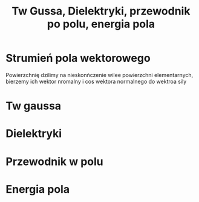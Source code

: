 #+title: Tw Gussa, Dielektryki, przewodnik po polu, energia pola
#+description: Tw Gussa, Dielektryki, przewodnik po polu, energia pola
* Strumień pola wektorowego
Powierzchnię dzilimy na nieskonńczenie wilee powierzchni elementarnych, bierzemy ich wektor nromalny i cos wektora normalnego do wektroa sily
* Tw gaussa
* Dielektryki
* Przewodnik w polu
* Energia pola
